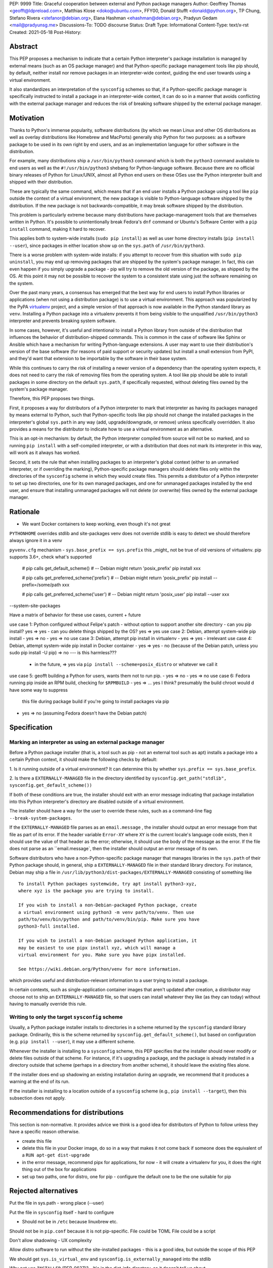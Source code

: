 PEP: 9999
Title: Graceful cooperation between external and Python package managers
Author: Geoffrey Thomas <geofft@ldpreload.com>, Matthias Klose <doko@ubuntu.com>, FFY00, Donald Stufft <donald@python.org>, TP Chung, Stefano Rivera <stefanor@debian.org>, Elana Hashman <ehashman@debian.org>, Pradyun Gedam <mail@pradyunsg.me>
Discussions-To: TODO discourse
Status: Draft
Type: Informational
Content-Type: text/x-rst
Created: 2021-05-18
Post-History:

Abstract
========

This PEP proposes a mechanism to indicate that a certain Python
interpreter's package installation is managed by external means (such as
an OS package manager) and that Python-specific package management tools
like pip should, by default, neither install nor remove packages in an
interpreter-wide context, guiding the end user towards using a virtual
environment.

It also standardizes an interpretation of the ``sysconfig`` schemes so
that, if a Python-specific package manager is specifically instructed to
install a package in an interpreter-wide context, it can do so in a
manner that avoids conflicting with the external package manager and
reduces the risk of breaking software shipped by the external package
manager.

Motivation
==========

Thanks to Python's immense popularity, software distributions (by which
we mean Linux and other OS distributions as well as overlay
distributions like Homebrew and MacPorts) generally ship Python for two
purposes: as a software package to be used in its own right by end
users, and as an implementation language for other software in the
distribution.

For example, many distributions ship a ``/usr/bin/python3`` command which is
both the ``python3`` command available to end users as well as the
``#!/usr/bin/python3`` shebang for Python-language software. Because
there are no official binary releases of Python for Linux/UNIX, almost
all Python end users on these OSes use the Python interpreter built and
shipped with their distribution.

These are typically the same command, which means that if an end user
installs a Python package using a tool like ``pip`` outside the context
of a virtual environment, the new package is visible to Python-language
software shipped by the distribution. If the new package is not
backwards-compatible, it may break software shipped by the distribution.

This problem is particularly extreme because many distributions have
package-management tools that are themselves written in Python. It's
possible to unintentionally break Fedora's ``dnf`` command or Ubuntu's
Software Center with a ``pip install`` command, making it hard to
recover.

This applies both to system-wide installs (``sudo pip install``) as well
as user home directory installs (``pip install --user``), since
packages in either location show up on the ``sys.path`` of
``/usr/bin/python3``.

There is a worse problem with system-wide installs: if you attempt to
recover from this situation with ``sudo pip uninstall``, you may end up
removing packages that are shipped by the system's package manager. In
fact, this can even happen if you simply upgrade a package - pip will
try to remove the old version of the package, as shipped by the OS. At
this point it may not be possible to recover the system to a consistent
state using just the software remaining on the system.

Over the past many years, a consensus has emerged that the best way for
end users to install Python libraries or applications (when not using a
distribution package) is to use a virtual environment. This approach was
popularized by the PyPA `virtualenv`_ project, and a simple version of
that approach is now available in the Python standard library as
``venv``. Installing a Python package into a virtualenv prevents it from
being visible to the unqualified ``/usr/bin/python3`` interpreter and
prevents breaking system software.

.. _virtualenv: https://virtualenv.pypa.io/en/latest/

In some cases, however, it's useful and intentional to install a Python
library from outside of the distribution that influences the behavior of
distribution-shipped commands. This is common in the case of software
like Sphinx or Ansible which have a mechanism for writing
Python-language extensions. A user may want to use their distribution's
version of the base software (for reasons of paid support or security
updates) but install a small extension from PyPI, and they'd want that
extension to be importable by the software in their base system.

While this continues to carry the risk of installing a newer version of
a dependency than the operating system expects, it does not need to
carry the risk of removing files from the operating system. A tool like
pip should be able to install packages in some directory on the default
``sys.path``, if specifically requested, without deleting files owned by
the system's package manager.

Therefore, this PEP proposes two things.

First, it proposes a way for distributors of a Python interpreter to
mark that interpreter as having its packages managed by means external
to Python, such that Python-specific tools like pip should not change
the installed packages in the interpreter's global ``sys.path`` in any
way (add, upgrade/downgrade, or remove) unless specifically overridden.
It also provides a means for the distributor to indicate how to use a
virtual environment as an alternative.

This is an opt-in mechanism: by default, the Python interpreter compiled
from source will not be so marked, and so running ``pip install`` with a
self-compiled interpreter, or with a distribution that does not mark its
interpreter in this way, will work as it always has worked.

Second, it sets the rule that when installing packages to an
interpreter's global context (either to an unmarked interpreter, or if
overriding the marking), Python-specific package managers should
delete files only within the directories of the ``sysconfig`` scheme in
which they would create files. This permits a distributor of a Python
interpreter to set up two directories, one for its own managed packages, and
one for unmanaged packages installed by the end user, and ensure that
installing unmanaged packages will not delete (or overwrite) files owned
by the external package manager.

Rationale
=========

- We want Docker containers to keep working, even though it's not great

``PYTHONHOME`` overrides stdlib and site-packages
venv does not override stdlib is easy to detect
we should therefore always ignore it in a venv

``pyvenv.cfg`` mechanism - ``sys.base_prefix == sys.prefix``
this _might_ not be true of old versions of virtualenv. pip supports 3.6+, check what's supported

    # pip calls get_default_scheme()
    # -- Debian might return 'posix_prefix'
    pip install xxx
    
    # pip calls get_preferred_scheme('prefix')
    # -- Debian might return 'posix_prefix'
    pip install --prefix=/some/path xxx
    
    # pip calls get_preferred_scheme('user')
    # -- Debian might return 'posix_user'
    pip install --user xxx

--system-site-packages

Have a matrix of behavior for these use cases, current + future

use case 1: Python configured without Felipe's patch - without option to support another site directory
- can you pip install? yes => yes
- can you delete things shipped by the OS? yes => yes
use case 2: Debian, attempt system-wide pip install
- yes => no
- yes => no
use case 3: Debian, attempt pip install in virtualenv
- yes => yes
- irrelevant
use case 4: Debian, attempt system-wide pip install in Docker container
- yes => yes
- no (because of the Debian patch, unless you sudo pip install -U pip) => no --- is this harmless???
  - in the future, => yes via ``pip install --scheme=posix_distro`` or
    whatever we call it
use case 5: geofft building a Python for users, wants them not to run pip.
- yes => no
- yes => no
use case 6: Fedora running pip inside an RPM build, checking for ``$RPMBUILD``
- yes => ... yes I think? presumably the build chroot would d have some way to suppress
    this file during package build if you're going to install packages via
    pip
- yes => no (assuming Fedora doesn't have the Debian patch)

Specification
=============

Marking an interpreter as using an external package manager
-----------------------------------------------------------

Before a Python package installer (that is, a tool such as pip - not an
external tool such as apt) installs a package into a certain Python
context, it should make the following checks by default:

1. Is it running outside of a virtual environment? It can determine this
by whether ``sys.prefix == sys.base_prefix``.

2. Is there a ``EXTERNALLY-MANAGED`` file in the directory identified by
``sysconfig.get_path("stdlib", sysconfig.get_default_scheme())``

If both of these conditions are true, the installer should exit with an
error message indicating that package installation into this Python
interpreter's directory are disabled outside of a virtual environment.

The installer should have a way for the user to override these rules,
such as a command-line flag ``--break-system-packages``.

If the ``EXTERNALLY-MANAGED`` file parses as an ``email.message`` , the
installer should output an error message from that file as part of its
error. If the header variable ``Error-XY`` where ``XY`` is the current
locale's language code exists, then it should use the value of that
header as the error; otherwise, it should use the body of the message as
the error. If the file does not parse as an ``email.message`, then the
installer should output an error message of its own.

Software distributors who have a non-Python-specific package manager
that manages libraries in the ``sys.path`` of their Python package
should, in general, ship a ``EXTERNALLY-MANAGED`` file in their standard
library directory. For instance, Debian may ship a file in
``/usr/lib/python3/dist-packages/EXTERNALLY-MANAGED`` consisting of
something like

::

    To install Python packages systemwide, try apt install python3-xyz,
    where xyz is the package you are trying to install.

    If you wish to install a non-Debian-packaged Python package, create
    a virtual environment using python3 -m venv path/to/venv. Then use
    path/to/venv/bin/python and path/to/venv/bin/pip. Make sure you have
    python3-full installed.

    If you wish to install a non-Debian packaged Python application, it
    may be easiest to use pipx install xyz, which will manage a
    virtual environment for you. Make sure you have pipx installed.

    See https://wiki.debian.org/Python/venv for more information.

which provides useful and distribution-relevant information to a user
trying to install a package.

In certain contexts, such as single-application container images that
aren't updated after creation, a distributor may choose not to ship an
``EXTERNALLY-MANAGED`` file, so that users can install whatever they
like (as they can today) without having to manually override this rule.

Writing to only the target ``sysconfig`` scheme
-----------------------------------------------

Usually, a Python package installer installs to directories in a
scheme returned by the ``sysconfig`` standard library package.
Ordinarily, this is the scheme returned by
``sysconfig.get_default_scheme()``, but based on configuration (e.g.
``pip install --user``), it may use a different scheme.

Whenever the installer is installing to a ``sysconfig`` scheme, this PEP
specifies that the installer should never modify or delete files outside
of that scheme. For instance, if it's upgrading a package, and the
package is already installed in a directory outside that scheme (perhaps
in a directory from another scheme), it should leave the existing files
alone.

If the installer does end up shadowing an existing installation during
an upgrade, we recommend that it produces a warning at the end of
its run.

If the installer is installing to a location outside of a ``sysconfig``
scheme (e.g., ``pip install --target``), then this subsection does not
apply.

Recommendations for distributions
=================================

This section is non-normative. It provides advice we think is a good
idea for distributors of Python to follow unless they have a specific
reason otherwise.

- create this file
- delete this file in your Docker image, do so in a way that makes it
  not come back if someone does the equivalent of a ``RUN apt-get
  dist-upgrade``
- in the error message, recommend pipx for applications, for now - it
  will create a virtualenv for you, it does the right thing out of the
  box for applications
- set up two paths, one for distro, one for pip - configure the default
  one to be the one suitable for pip


Rejected alternatives
=====================

Put the file in sys.path - wrong place (--user)

Put the file in ``sysconfig`` itself - hard to configure

- Should not be in ``/etc`` because linuxbrew etc.

Should not be in ``pip.conf`` because it is not pip-specific.
File could be TOML
File could be a script

Don't allow shadowing - UX complexity

Allow distro software to run without the site-installed packages - this
is a good idea, but outside the scope of this PEP

We should get ``sys.is_virtual_env`` and ``sysconfig.is_externally_managed``
into the stdlib

Why not use ``INSTALLER`` (PEP-0627)?
- It's in the dist-info directory, so it doesn't tell us about
  environment/shadowing
- It's informational: "specified to be used for informational purposes
  only. [...] Our goal is supporting interoperating tools, and basing
  any action on which tool happened to install a package runs counter to
  that goal."
- Sometimes you do want to remove things installed by someone else (e.g.
  pip installs, conda removes), sometimes you don't (apt installs, pip
  removes)

Why not disable installs inside a virtualenv? YAGNI / pip uninstall pip

References
==========

We can open these before the PEP is accepted and should link to these:

PR to pip for EXTERNALLY-MANAGED + ``--break-system-packages``

PR to pip for hands-off-system-packages.patch v2

MR to Debian Python to create the EXTERNALLY-MANAGED file

PR to upstream Python for is_virtual_env/is_externally_managed maybe?

TODO
====

Contact Conda, Poetry, Flit (takluyver), Homebrew/Linuxbrew, pfmoore

Copyright
=========

This document is placed in the public domain or under the
CC0-1.0-Universal license, whichever is more permissive.
